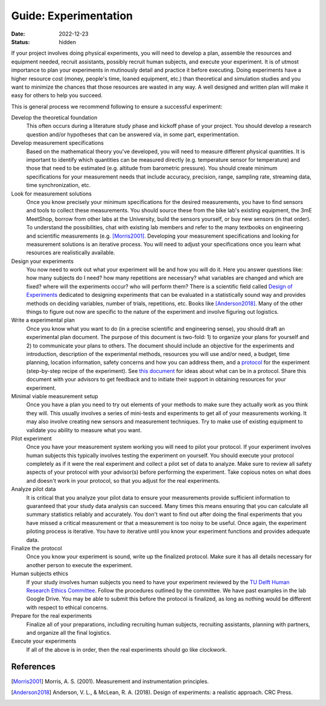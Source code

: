======================
Guide: Experimentation
======================

:date: 2022-12-23
:status: hidden

If your project involves doing physical experiments, you will need to develop a
plan, assemble the resources and equipment needed, recruit assistants, possibly
recruit human subjects, and execute your experiment. It is of utmost importance
to plan your experiments in mutinously detail and practice it before executing.
Doing experiments have a higher resource cost (money, people's time, loaned
equipment, etc.) than theoretical and simulation studies and you want to
minimize the chances that those resources are wasted in any way. A well
designed and written plan will make it easy for others to help you succeed.

This is general process we recommend following to ensure a successful
experiment:

Develop the theoretical foundation
   This often occurs during a literature study phase and kickoff phase of your
   project. You should develop a research question and/or hypotheses that can
   be answered via, in some part, experimentation.
Develop measurement specifications
   Based on the mathematical theory you've developed, you will need to measure
   different physical quantities. It is important to identify which quantities
   can be measured directly (e.g. temperature sensor for temperature) and those
   that need to be estimated (e.g. altitude from barometric pressure). You
   should create minimum specifications for your measurement needs that include
   accuracy, precision, range, sampling rate, streaming data, time
   synchronization, etc.
Look for measurement solutions
   Once you know precisely your minimum specifications for the desired
   measurements, you have to find sensors and tools to collect these
   measurements. You should source these from the bike lab's existing
   equipment, the 3mE MeetShop, borrow from other labs at the University, build
   the sensors yourself, or buy new sensors (in that order). To understand the
   possibilities, chat with existing lab members and refer to the many
   textbooks on engineering and scientific measurements (e.g.  [Morris2001]_.
   Developing your measurement specifications and looking for measurement
   solutions is an iterative process. You will need to adjust your
   specifications once you learn what resources are realistically available.
Design your experiments
   You now need to work out what your experiment will be and how you will do
   it. Here you answer questions like: how many subjects do I need? how many
   repetitions are necessary? what variables are changed and which are fixed?
   where will the experiments occur? who will perform them? There is a
   scientific field called `Design of Experiments`_ dedicated to designing
   experiments that can be evaluated in a statistically sound way and provides
   methods on deciding variables, number of trials, repetitions, etc. Books
   like [Anderson2018]_. Many of the other things to figure out now are
   specific to the nature of the experiment and involve figuring out
   logistics.
Write a experimental plan
   Once you know what you want to do (in a precise scientific and engineering
   sense), you should draft an experimental plan document. The purpose of this
   document is two-fold: 1) to organize your plans for yourself and 2) to
   communicate your plans to others. The document should include an objective
   for the experiments and introduction, description of the experimental
   methods, resources you will use and/or need, a budget, time planning,
   location information, safety concerns and how you can address them, and a
   protocol_ for the experiment (step-by-step recipe of the experiment). See
   `this document
   <https://depts.washington.edu/wildfire/resources/protckl.pdf>`_ for ideas
   about what can be in a protocol. Share this document with your advisors to
   get feedback and to initiate their support in obtaining resources for your
   experiment.
Minimal viable measurement setup
   Once you have a plan you need to try out elements of your methods to make
   sure they actually work as you think they will. This usually involves a
   series of mini-tests and experiments to get all of your measurements
   working. It may also involve creating new sensors and measurement
   techniques. Try to make use of existing equipment to validate you ability to
   measure what you want.
Pilot experiment
   Once you have your measurement system working you will need to pilot your
   protocol. If your experiment involves human subjects this typically involves
   testing the experiment on yourself. You should execute your protocol
   completely as if it were the real experiment and collect a pilot set of data
   to analyze. Make sure to review all safety aspects of your protocol with
   your advisor(s) before performing the experiment. Take copious notes on what
   does and doesn't work in your protocol, so that you adjust for the real
   experiments.
Analyze pilot data
   It is critical that you analyze your pilot data to ensure your measurements
   provide sufficient information to guaranteed that your study data analysis
   can succeed. Many times this means ensuring that you can calculate all
   summary statistics reliably and accurately. You don't want to find out after
   doing the final experiments that you have missed a critical measurement or
   that a measurement is too noisy to be useful. Once again, the experiment
   piloting process is iterative. You have to iterative until you know your
   experiment functions and provides adequate data.
Finalize the protocol
   Once you know your experiment is sound, write up the finalized protocol.
   Make sure it has all details necessary for another person to execute the
   experiment.
Human subjects ethics
   If your study involves human subjects you need to have your experiment
   reviewed by the `TU Delft Human Research Ethics Committee`_. Follow the
   procedures outlined by the committee. We have past examples in the lab
   Google Drive. You may be able to submit this before the protocol is
   finalized, as long as nothing would be different with respect to ethical
   concerns.
Prepare for the real experiments
   Finalize all of your preparations, including recruiting human subjects,
   recruiting assistants, planning with partners, and organize all the final
   logistics.
Execute your experiments
   If all of the above is in order, then the real experiments should go like
   clockwork.

.. _Design of Experiments: https://en.wikipedia.org/wiki/Design_of_experiments
.. _protocol: https://en.wikipedia.org/wiki/Protocol_(science)
.. _TU Delft Human Research Ethics Committee: https://www.tudelft.nl/en/about-tu-delft/strategy/integrity-policy/human-research-ethics

References
==========

.. [Morris2001] Morris, A. S. (2001). Measurement and instrumentation
   principles.
.. [Anderson2018] Anderson, V. L., & McLean, R. A. (2018). Design of
   experiments: a realistic approach. CRC Press.
